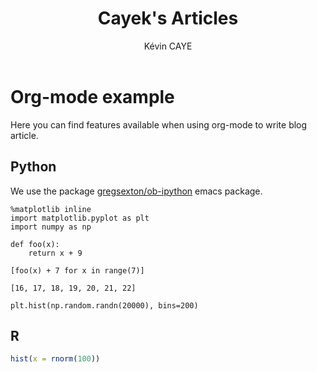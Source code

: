 # -*- coding: utf-8 -*-
# -*- mode: org -*-

#+TITLE: Cayek's Articles
#+AUTHOR: Kévin CAYE
#+LANGUAGE: en
#+STARTUP: overview indent inlineimages logdrawer
#+PROPERTY: header-args :exports none :eval no-export

* Org-mode example
:PROPERTIES:
:TITLE:    Org-mode example
:HUGO_TAGS: test
:HUGO_TOPICS: test
:HUGO_FILE: post/orgmode-example.md
:HUGO_DATE: [2017-11-05 Dim 18:23]
:END:

Here you can find features available when using org-mode to write blog article.

** Python
We use the package [[https://github.com/gregsexton/ob-ipython][gregsexton/ob-ipython]] emacs package.

#+begin_src ipython :session :exports both :async t :results raw drawer 
%matplotlib inline
import matplotlib.pyplot as plt
import numpy as np
#+end_src 

#+RESULTS:
:RESULTS:
:END:

#+BEGIN_SRC ipython :session mysession :exports both :results raw drawer :async t
  def foo(x):
      return x + 9

  [foo(x) + 7 for x in range(7)]
#+END_SRC

#+RESULTS:
:RESULTS:
: [16, 17, 18, 19, 20, 21, 22]
:END:

#+BEGIN_SRC ipython :session :ipyfile ./images/cayek/orgmode_example/hist.png :exports both :results raw drawer
  plt.hist(np.random.randn(20000), bins=200)
#+END_SRC

#+RESULTS:
:RESULTS:
[[file:./images/cayek/orgmode_example/hist.png]]
:END:

** R

#+begin_src R :results output graphics :file ./images/cayek/orgmode_example/R_ex.png :exports both :width 500 :height 300 
  hist(x = rnorm(100))
#+end_src

#+RESULTS:
[[file:./images/cayek/orgmode_example/R_ex.png]]


